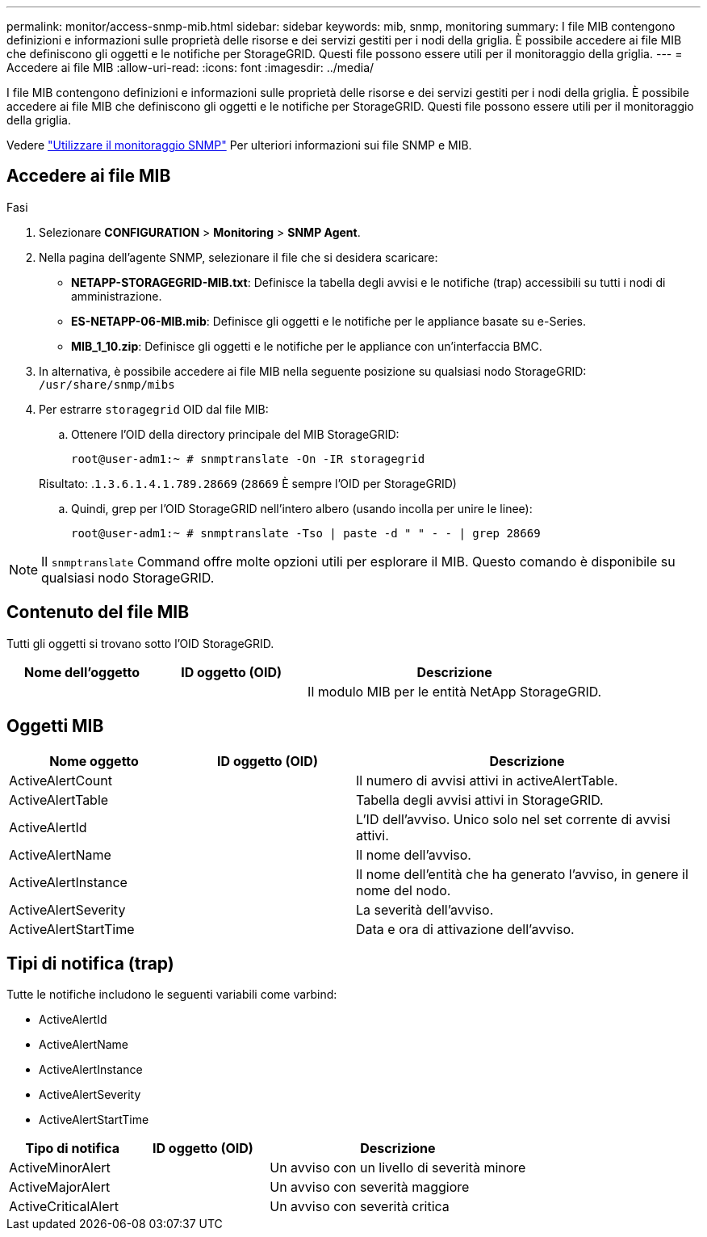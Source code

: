 ---
permalink: monitor/access-snmp-mib.html 
sidebar: sidebar 
keywords: mib, snmp, monitoring 
summary: I file MIB contengono definizioni e informazioni sulle proprietà delle risorse e dei servizi gestiti per i nodi della griglia. È possibile accedere ai file MIB che definiscono gli oggetti e le notifiche per StorageGRID. Questi file possono essere utili per il monitoraggio della griglia. 
---
= Accedere ai file MIB
:allow-uri-read: 
:icons: font
:imagesdir: ../media/


[role="lead"]
I file MIB contengono definizioni e informazioni sulle proprietà delle risorse e dei servizi gestiti per i nodi della griglia. È possibile accedere ai file MIB che definiscono gli oggetti e le notifiche per StorageGRID. Questi file possono essere utili per il monitoraggio della griglia.

Vedere link:using-snmp-monitoring.html["Utilizzare il monitoraggio SNMP"] Per ulteriori informazioni sui file SNMP e MIB.



== Accedere ai file MIB

.Fasi
. Selezionare *CONFIGURATION* > *Monitoring* > *SNMP Agent*.
. Nella pagina dell'agente SNMP, selezionare il file che si desidera scaricare:
+
** *NETAPP-STORAGEGRID-MIB.txt*: Definisce la tabella degli avvisi e le notifiche (trap) accessibili su tutti i nodi di amministrazione.
** *ES-NETAPP-06-MIB.mib*: Definisce gli oggetti e le notifiche per le appliance basate su e-Series.
** *MIB_1_10.zip*: Definisce gli oggetti e le notifiche per le appliance con un'interfaccia BMC.


. In alternativa, è possibile accedere ai file MIB nella seguente posizione su qualsiasi nodo StorageGRID:
`/usr/share/snmp/mibs`
. Per estrarre `storagegrid` OID dal file MIB:
+
.. Ottenere l'OID della directory principale del MIB StorageGRID:
+
`root@user-adm1:~ # snmptranslate -On -IR storagegrid`

+
Risultato: .`1.3.6.1.4.1.789.28669` (`28669` È sempre l'OID per StorageGRID)

.. Quindi, grep per l'OID StorageGRID nell'intero albero (usando incolla per unire le linee):
+
`root@user-adm1:~ # snmptranslate -Tso | paste -d " " - - | grep 28669`






NOTE: Il `snmptranslate` Command offre molte opzioni utili per esplorare il MIB. Questo comando è disponibile su qualsiasi nodo StorageGRID.



== Contenuto del file MIB

Tutti gli oggetti si trovano sotto l'OID StorageGRID.

[cols="1a,1a,2a"]
|===
| Nome dell'oggetto | ID oggetto (OID) | Descrizione 


| .iso.org.dod.internet. + private.enterprise. + netapp.storagegrid | .1.3.6.1.4.1.789.28669  a| 
Il modulo MIB per le entità NetApp StorageGRID.

|===


== Oggetti MIB

[cols="1a,1a,2a"]
|===
| Nome oggetto | ID oggetto (OID) | Descrizione 


| ActiveAlertCount | .1.3.6.1.4.1. + 789.28669.1.3  a| 
Il numero di avvisi attivi in activeAlertTable.



| ActiveAlertTable | .1.3.6.1.4.1. + 789.28669.1.4  a| 
Tabella degli avvisi attivi in StorageGRID.



| ActiveAlertId | .1.3.6.1.4.1. + 789.28669.1.4.1.1  a| 
L'ID dell'avviso. Unico solo nel set corrente di avvisi attivi.



| ActiveAlertName | .1.3.6.1.4.1. + 789.28669.1.4.1.2  a| 
Il nome dell'avviso.



| ActiveAlertInstance | .1.3.6.1.4.1. + 789.28669.1.4.1.3  a| 
Il nome dell'entità che ha generato l'avviso, in genere il nome del nodo.



| ActiveAlertSeverity | .1.3.6.1.4.1. + 789.28669.1.4.1.4  a| 
La severità dell'avviso.



| ActiveAlertStartTime | .1.3.6.1.4.1. + 789.28669.1.4.1.5  a| 
Data e ora di attivazione dell'avviso.

|===


== Tipi di notifica (trap)

Tutte le notifiche includono le seguenti variabili come varbind:

* ActiveAlertId
* ActiveAlertName
* ActiveAlertInstance
* ActiveAlertSeverity
* ActiveAlertStartTime


[cols="1a,1a,2a"]
|===
| Tipo di notifica | ID oggetto (OID) | Descrizione 


| ActiveMinorAlert | .1.3.6.1.4.1. + 789.28669.0.6  a| 
Un avviso con un livello di severità minore



| ActiveMajorAlert | .1.3.6.1.4.1. + 789.28669.0.7  a| 
Un avviso con severità maggiore



| ActiveCriticalAlert | .1.3.6.1.4.1. + 789.28669.0.8  a| 
Un avviso con severità critica

|===